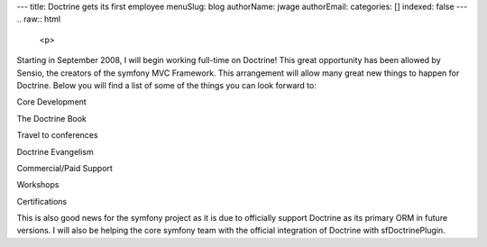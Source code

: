 ---
title: Doctrine gets its first employee
menuSlug: blog
authorName: jwage 
authorEmail: 
categories: []
indexed: false
---
.. raw:: html

   <p>
   
Starting in September 2008, I will begin working full-time on
Doctrine! This great opportunity has been allowed by Sensio, the
creators of the symfony MVC Framework. This arrangement will allow
many great new things to happen for Doctrine. Below you will find a
list of some of the things you can look forward to:

.. raw:: html

   </p>  <ul><li>
   
Core Development

.. raw:: html

   </li><li>
   
The Doctrine Book

.. raw:: html

   </li><li>
   
Travel to conferences

.. raw:: html

   </li><li>
   
Doctrine Evangelism

.. raw:: html

   </li><li>
   
Commercial/Paid Support

.. raw:: html

   </li><li>
   
Workshops

.. raw:: html

   </li><li>
   
Certifications

.. raw:: html

   </li></ul>  <p>
   
This is also good news for the symfony project as it is due to
officially support Doctrine as its primary ORM in future versions.
I will also be helping the core symfony team with the official
integration of Doctrine with sfDoctrinePlugin.

.. raw:: html

   </p>
